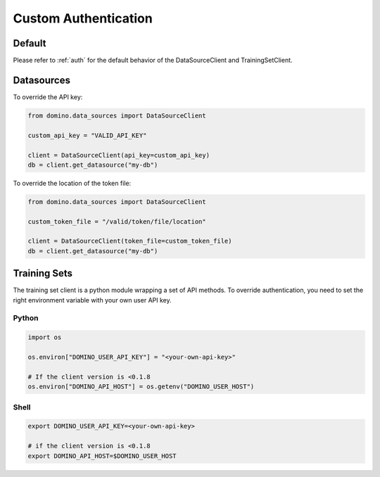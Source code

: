 .. _custom-auth:

Custom Authentication
=====================

Default
-------

Please refer to :ref:`auth` for the default behavior of the DataSourceClient and TrainingSetClient.


Datasources
-----------

To override the API key:

.. code-block:: python

   from domino.data_sources import DataSourceClient

   custom_api_key = "VALID_API_KEY"

   client = DataSourceClient(api_key=custom_api_key)
   db = client.get_datasource("my-db")


To override the location of the token file:

.. code-block:: python

   from domino.data_sources import DataSourceClient

   custom_token_file = "/valid/token/file/location"

   client = DataSourceClient(token_file=custom_token_file)
   db = client.get_datasource("my-db")


Training Sets
-------------

The training set client is a python module wrapping a set of API methods. To override authentication, you need to set the right environment variable with your own user API key.

Python
^^^^^^

.. code-block:: python

   import os

   os.environ["DOMINO_USER_API_KEY"] = "<your-own-api-key>"

   # If the client version is <0.1.8
   os.environ["DOMINO_API_HOST"] = os.getenv("DOMINO_USER_HOST")

Shell
^^^^^

.. code-block:: shell

   export DOMINO_USER_API_KEY=<your-own-api-key>

   # if the client version is <0.1.8
   export DOMINO_API_HOST=$DOMINO_USER_HOST
